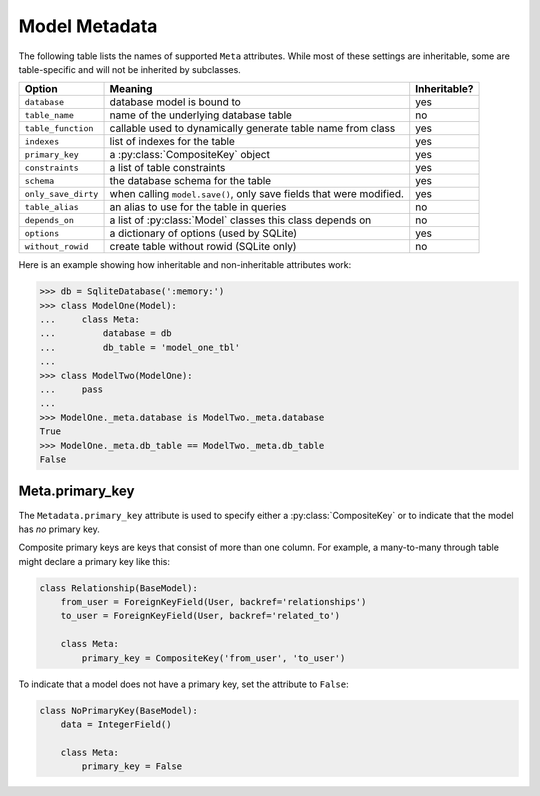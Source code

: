 .. _metadata:

Model Metadata
==============

The following table lists the names of supported ``Meta`` attributes. While
most of these settings are inheritable, some are table-specific and will not be
inherited by subclasses.

===================== =================================================================== ================
Option                Meaning                                                             Inheritable?
===================== =================================================================== ================
``database``          database model is bound to                                          yes
``table_name``        name of the underlying database table                               no
``table_function``    callable used to dynamically generate table name from class         yes
``indexes``           list of indexes for the table                                       yes
``primary_key``       a :py:class:`CompositeKey` object                                   yes
``constraints``       a list of table constraints                                         yes
``schema``            the database schema for the table                                   yes
``only_save_dirty``   when calling ``model.save()``, only save fields that were modified. yes
``table_alias``       an alias to use for the table in queries                            no
``depends_on``        a list of :py:class:`Model` classes this class depends on           no
``options``           a dictionary of options (used by SQLite)                            yes
``without_rowid``     create table without rowid (SQLite only)                            no
===================== =================================================================== ================

Here is an example showing how inheritable and non-inheritable attributes work:

.. code-block:: pycon

    >>> db = SqliteDatabase(':memory:')
    >>> class ModelOne(Model):
    ...     class Meta:
    ...         database = db
    ...         db_table = 'model_one_tbl'
    ...
    >>> class ModelTwo(ModelOne):
    ...     pass
    ...
    >>> ModelOne._meta.database is ModelTwo._meta.database
    True
    >>> ModelOne._meta.db_table == ModelTwo._meta.db_table
    False

Meta.primary_key
^^^^^^^^^^^^^^^^

The ``Metadata.primary_key`` attribute is used to specify either a
:py:class:`CompositeKey` or to indicate that the model has *no* primary key.

Composite primary keys are keys that consist of more than one column. For
example, a many-to-many through table might declare a primary key like this:

.. code-block:: python

    class Relationship(BaseModel):
        from_user = ForeignKeyField(User, backref='relationships')
        to_user = ForeignKeyField(User, backref='related_to')

        class Meta:
            primary_key = CompositeKey('from_user', 'to_user')

To indicate that a model does not have a primary key, set the attribute to
``False``:

.. code-block:: python

    class NoPrimaryKey(BaseModel):
        data = IntegerField()

        class Meta:
            primary_key = False
